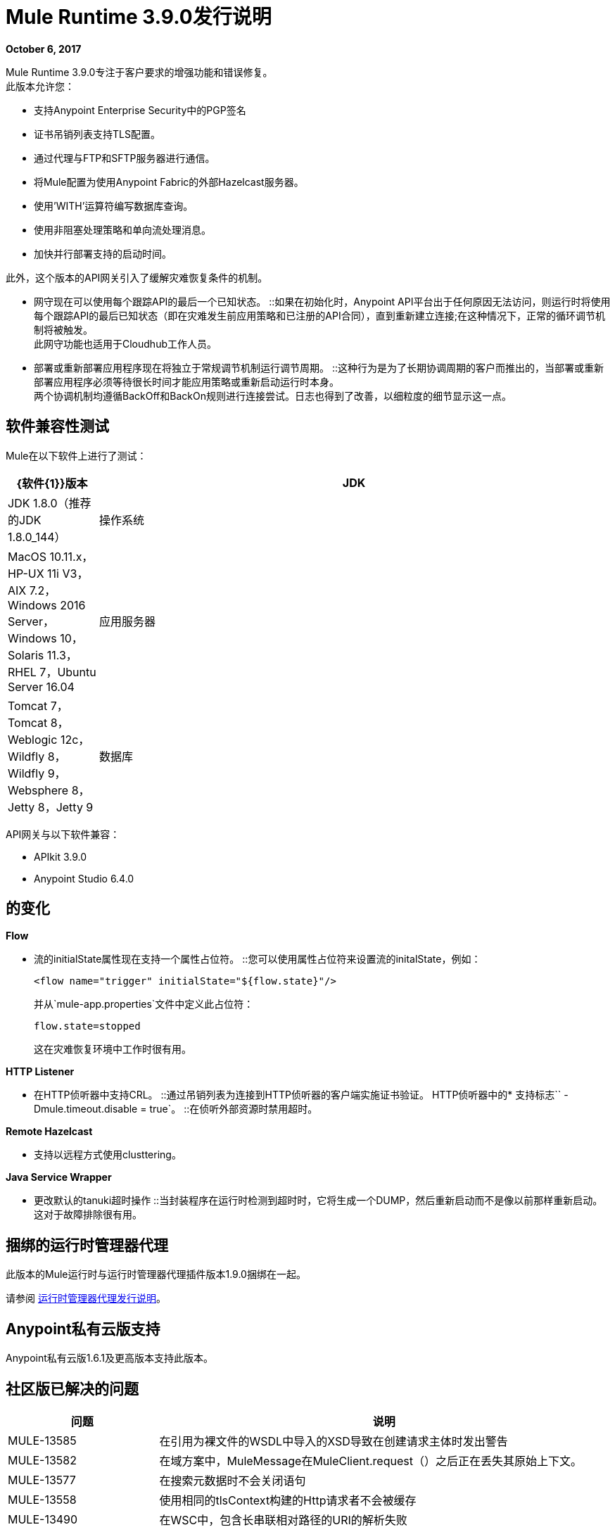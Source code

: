 =  Mule Runtime 3.9.0发行说明
:keywords: mule, 3.9.0, runtime, release notes

*October 6, 2017*

Mule Runtime 3.9.0专注于客户要求的增强功能和错误修复。 +
此版本允许您：

* 支持Anypoint Enterprise Security中的PGP签名
* 证书吊销列表支持TLS配置。
* 通过代理与FTP和SFTP服务器进行通信。
* 将Mule配置为使用Anypoint Fabric的外部Hazelcast服务器。
* 使用'WITH'运算符编写数据库查询。
* 使用非阻塞处理策略和单向流处理消息。
* 加快并行部署支持的启动时间。

此外，这个版本的API网关引入了缓解灾难恢复条件的机制。 +

* 网守现在可以使用每个跟踪API的最后一个已知状态。
::如果在初始化时，Anypoint API平台出于任何原因无法访问，则运行时将使用每个跟踪API的最后已知状态（即在灾难发生前应用策略和已注册的API合同），直到重新建立连接;在这种情况下，正常的循环调节机制将被触发。 +
此网守功能也适用于Cloudhub工作人员。
* 部署或重新部署应用程序现在将独立于常规调节机制运行调节周期。
::这种行为是为了长期协调周期的客户而推出的，当部署或重新部署应用程序必须等待很长时间才能应用策略或重新启动运行时本身。 +
两个协调机制均遵循BackOff和BackOn规则进行连接尝试。日志也得到了改善，以细粒度的细节显示这一点。


== 软件兼容性测试

Mule在以下软件上进行了测试：

[%header,cols="15a,85a"]
|===
| {软件{1}}版本
| JDK  |  JDK 1.8.0（推荐的JDK 1.8.0_144）
|操作系统 | MacOS 10.11.x，HP-UX 11i V3，AIX 7.2，Windows 2016 Server，Windows 10，Solaris 11.3，RHEL 7，Ubuntu Server 16.04
|应用服务器 | Tomcat 7，Tomcat 8，Weblogic 12c，Wildfly 8，Wildfly 9，Websphere 8，Jetty 8，Jetty 9
|数据库 | Oracle 11g，Oracle 12c，MySQL 5.5+，DB2 10，PostgreSQL 9，Derby 10，Microsoft SQL Server 2014
|===

API网关与以下软件兼容：

*  APIkit 3.9.0
*  Anypoint Studio 6.4.0

== 的变化

*Flow*

* 流的initialState属性现在支持一个属性占位符。
::您可以使用属性占位符来设置流的initalState，例如：
+
[source,xml,linenums]
----
<flow name="trigger" initialState="${flow.state}"/>
----
+
并从`mule-app.properties`文件中定义此占位符：
+
[source]
----
flow.state=stopped
----
+
这在灾难恢复环境中工作时很有用。

*HTTP  Listener*

* 在HTTP侦听器中支持CRL。
::通过吊销列表为连接到HTTP侦听器的客户端实施证书验证。
HTTP侦听器中的* 支持标志``  -  Dmule.timeout.disable = true`。
::在侦听外部资源时禁用超时。

*Remote Hazelcast*

* 支持以远程方式使用clusttering。

*Java Service Wrapper*

* 更改默认的tanuki超时操作
::当封装程序在运行时检测到超时时，它将生成一个DUMP，然后重新启动而不是像以前那样重新启动。这对于故障排除很有用。

== 捆绑的运行时管理器代理

此版本的Mule运行时与运行时管理器代理插件版本1.9.0捆绑在一起。

请参阅 link:/release-notes/runtime-manager-agent-release-notes[运行时管理器代理发行说明]。

==  Anypoint私有云版支持

Anypoint私有云版1.6.1及更高版本支持此版本。


== 社区版已解决的问题

[%header,cols="25a,75a"]
|===
|问题 |说明
|  MULE-13585  | 	在引用为裸文件的WSDL中导入的XSD导致在创建请求主体时发出警告
|  MULE-13582  | 	在域方案中，MuleMessage在MuleClient.request（）之后正在丢失其原始上下文。
|  MULE-13577  | 	在搜索元数据时不会关闭语句
|  MULE-13558  | 	使用相同的tlsContext构建的Http请求者不会被缓存
|  MULE-13490  | 	在WSC中，包含长串联相对路径的URI的解析失败
|  MULE-13476  | 	在消息过滤器中，未接受的处理器不会修改消息或负载
|  MULE-13469  | 	使用嵌套的包含/导入的XSD，WSDL解析失败
|  MULE-13398  | 	 SSL的传播可防止Jackson对InboundProperties进行序列化
|  MULE-13326  | 	 Http非阻塞错误处理程序也不清除本地线程
|  MULE-13296  | 	 SMTP Transformer不会在同一个流程中重写端点属性。
|  MULE-13286  | 	 FTP在某些特定情况下不符合连接超时。
|  MULE-13280  | 	在文件终结点中，FileAge并不总是被尊重。
|  MULE-13169  | 	仅在JMS连接未关闭以避免aviod死锁时才创建会话
|  MULE-13167  | 	在soapkit中将inboundValidationMessage设置为true时，会导致错误无法转换为org.codehaus.stax2.XMLStreamReader2
|  MULE-13164  | 	单向VM入站端点返回空值不一致。
|  MULE-13152  | 	在XA事务中添加仅用于指示超时属性的警告消息
|  MULE-13140  | 	由于XPathExpression不是线程安全的，因此应该使用同步
|  MULE-13127  | 	支持AuthorizationFilter中的多值"requiredAuthorities"属性是有意的，但从未正确实施
|  MULE-13067  | 	如果JSON有多行，则默认的Oauth2标记表达式会失败
|  MULE-13057  | 	无法访问没有Content-Disposition名称属性的附件
|  MULE-13055  | 	尝试从事务处理的轮询接收器中检索mule上下文可能会导致NPE。
|  MULE-13050  | 	文件名正则表达式不考虑用于范围的逗号
|  MULE-13048  | 	 MuleEvent在MessageSourceURI中嵌入时不会掩盖凭据
|  MULE-13046  | 	在Db模块中，有必要使用比例来设置十进制值。
|  MULE-13038  | 	并行部署线程池执行程序使用"caller runs"拒绝策略，而不是"wait"
|  MULE-13034  | 	带有特殊字符的错误响应应该被扫描
|  MULE-12973  | 	在http multipart / related响应中添加对start参数的支持。
|  MULE-12969  | 	具有集合属性的foreach中的行为不一致
|  MULE-12929  | 	如果RuntimeExceptions被触发，Mule核心扩展不会停止。
|  MULE-12818  | 	 Xml架构验证器过滤器更改mimetype
|  MULE-12782  | 	对ExceptionUtils.getCause的争用 - 将commons lang升级到> = 3.1
|  MULE-12738  | 	在SftpClient例外中，不包装根SftpException
|  MULE-12730  | 	当输入权重不匹配时，变压器权重未正确排序，但输出权重匹配
|  MULE-12672  | 	 JDOM 1在发行版中被排除，但Flatpack需要它
|  MULE-12625  | 	将Hazelcast事务设置为TWO_PHASE的选项应该可用
|  MULE-12266  | 	确保通知提供MuleEvent的副本以避免线程访问问题。
|  MULE-12236  | 	代码异味的潜在错误
|  MULE-12183  | 	 AbstractAsyncRequestReplyRequester不应将相关序列添加到correlationID
|  MULE-12040  | 	在应用程序解除部署后不要使用应用程序日志
|  MULE-12023  | 	在HttpMultipartMuleMessageFactory中，多个线程使用实例变量而不同步
|  MULE-11948  | 	错误消息"Value of {cdata-section-elements} must be a list of QNames in '{uri}local' notation"
|  MULE-11920  | 	 JVM在关闭时非正常死亡
|  MULE-11875  | 	将对象异步放入注册表并同时处理muleContext时的争用条件
|  MULE-11857  | 	需要更新jws库的新版本，以便使用它编译项目。
|  MULE-11600  | 	应用程序部署失败后，生命周期不正确
|  MULE-11301  | 	在Web服务使用者中使用WSS Sign安全性时，不能更改签名密钥标识符。
|  MULE-11246  | 	改进PGP模块
|  MULE-11128  | 	 LocationExecutionContextProvider不会屏蔽密码
|  MULE-11127  | 	不能默认请求config requestStreamingMode，也不会sendBodyMode
|  MULE-11089  | 	部署尝试在应用程序缺少插件时重新部署
|  MULE-10999  | 	将xmlbeans依赖项更新为我们在mule-common中的分支
|  MULE-10886  | 	在mule-domain-maven-plugin中抛出的异常
|  MULE-10720  | 	 xml-to-dom-transformer默认returnType应该是org.w3c.dom.Document而不是byte []
|  MULE-10719  | 	使用mule-domain-maven-plugin发布时的双上传
|  MULE-8207 	 | 修复FileMessageReceiver中的ConcurrentModificationException
|  MULE-7794 	 | 在Schema导入WSDL时，CXF代理正在抛出NPE
|  MULE-1683 	 | 当石英连接器停止时，应调用standby（）方法而不是shutdown（）
|  MULE-12385  | 	修复：某些端点允许定义重新连接策略
|  AGW-1529  |  退避信息日志显示关于执行任务的信息不足。
|  AGW-1523  |  在错误导致连接泄漏时，不会消耗HTTP客户端响应。
|  AGW-1482  |  策略和合约上次已知状态未保存在Cloudhub中。
|  AGW-1470  |  在部署应用程序之后，不会要求平台策略。
|  AGW-1310  |  当RestClient无法初始化时，没有自动尝试再次初始化。
|  AGW-929  | 网守应该能够使用上次已知的状态。
|===

== 社区版增强请求

[%header,cols="25a,75a"]
|===
|问题 |说明
|  MULE-12961  | 	 WSC：添加对WS-SecurityPolicy的支持。
|  MULE-12989  | 	将tmp文件夹移动到执行文件（.mule）中，并在取消部署时将其删除
|  MULE-12638  | 	允许调度程序配置
|  MULE-12522  | 	针对事务范围严重生成ProcessorNotificationPath
|  MULE-11989  | 	通用数据库配置应接受用户名和密码作为属性
|  MULE-10718  | 	丰富HttpClient例外以包含请求URI
|  MULE-9218 	 |  由于灰熊连接池时间过长，Http Calls性能会降低。
|  MULE-8252 	 |  当状态码被设置时，http侦听器应该自动完成原因短语
|  MULE-7081 	 |   SFTP sizeCheckWaitTime应该应用于每个轮询周期而不是每个文件
|  MULE-6619 	 |  流程初始状态应该支持一个属性占位符
|  MULE-12919  | 	改进FTP接收器重新连接
|  MULE-12717  | 	将状态参数添加到mule.bat
|  MULE-12245  | 	删除已签署的XML库
|===


== 社区版迁移到Mule 3.9.0

在迁移到Mule 3.9.0时，请遵循与这些问题相关的隐含和明确的指导方针：

[%header,cols="25a,75a"]
|===
|问题 |说明
|  MULE-12245  | 	旧的Xalan和Xerces实现已被删除，以支持包含在Java中的较新版本。只会导致轻微的不兼容性，例如排序某些XML属性的更改。
|  MULE-12017  | 	 log4j从2.5.7更新为2.8.2，slf4j从1.7.7更新为1.7.24。与使用logger.error（null，"message"，e）的代码存在轻微的不兼容性，在这种情况下，应该省略第一个null参数。
|  MULE-11948  | 	撒克逊从9.6.0-7升级到9.6.0-10
|  MULE-9931 	| 事务日志文件大小现在受到大小的限制，默认大小为500 MB。配置的大小只是根据交易记录存储大小而可能超出的近似值。这可以使用<configuration>元素的属性queueTransactionFilesSize进行配置。 +
大小限制适用于本地事务和XA事务的事务日志文件集合，这意味着如果两种事务类型都用于队列，那么这组tx文件将使用最多1 GB。“
|  MULE-10100  | 	在同步之后处理直到成功导致VoidMuleEvent现在将继续处理原始事件。
|  MULE-10306  | 	默认情况下，XML转换器中的XML实体扩展被禁用，因为它允许DoS攻击。要恢复先前的行为，请使用expandInternalEntities = "true"属性。
|  MULE-10686  | 	 Jersey中的XML实体扩展现在默认禁用，因为它允许DoS攻击。要恢复先前的行为，请使用mule.xml.expandInternalEntities = true属性。
|  MULE-10979  | 	无法使用命令行或wrapper.conf文件中的系统属性配置默认响应超时和默认事务超时。替代地，使用配置元素。例如：<configuration defaultResponseTimeout="20000"  defaultTransactionTimeout="40000"/>。
|  MULE-11118  | 	 HTTP侦听器现在在线程池耗尽（和poolExhaustedAction = "ABORT"）时返回状态码503，而不是关闭套接字。
|  MULE-11825  | 	在数据库模板查询中，要使用空值设置DB参数，可以使用"NULL"字面值。例如：<db:in-param name="name" defaultValue="NULL"/>
|  MULE-12385  | 	重新连接策略只能在连接器组件中定义或全局定义（使用<configuration>元素）。在mule 3.x中，XSD支持定义重新连接策略，但被运行时忽略。现在，XSD已更改为不允许使用此无效配置。
|  MULE-12612  | 	当FTP重新连接处于操作级别时，FTP连接器不支持异步重新连接策略，因为只有在连接器生命周期的开始阶段发生重新连接才有意义。如果您使用这种重新连接，请按如下方式更改它们：FTP连接器中的<reconnect blocking="true"/>，或者仅删除阻止属性。
|  MULE-13164  | 	单向VM入站端点返回空值不一致。从Mule 3.9单向入站VM端点现在将始终使用请求 - 响应出站端点或使用send（）的Mule客户端将空返回给Flow。 （在以前的版本中，成功的响应导致返回空值，但是错误导致返回消息。）
|  MULE-11246  | 	 secretAliasId参数不再是强制性的。如果没有给出，Mule将从消息中获取SecretAliasId解密。此外，从3.9.x开始，secretAliasId必须是十六进制值。
|  MULE-11161  | 	默认的PGP加密算法已从CAST5更改为AES 256。
|===

== 社区更新的图书馆

[%header,cols="25a,75a"]
|===
|问题 |说明
|  MULE-13336  |  将Grizzly更新至2.3.33版
|  MULE-13197  |  将json-schema-validator版本更新为2.2.8
|  MULE-12590  |  将JRuby升级到1.7.27
|  MULE-12821  |  将abdera-client升级到1.1.3
|  MULE-12782  |  将commons升级到3.6
|  MULE-11948  |  撒克逊从9.6.0-7升级到9.6.0-10
|  MULE-13199  |  将Jackson升级到2.8.9
|  MULE-13477  |  将Grizzly AHC升级到1.14版本
|  MULE-13443  |  将CXF升级到2.7.19-MULE-002补丁版本。
|  MULE-9587 	 |  将ActiveMQ升级到版本5.15.0
|  MULE-13176  |  将commons-validator升级到1.6
|  MULE-12755  |  将Drools升级到5.2.1.Final
|  MULE-12754  |  将XStream升级到1.4.10
|  MULE-12565  |  将Ant升级到1.9.6
|  MULE-10612  |  将JAXB升级到2.1.17
|  MULE-10466  |  将javax传输版本更新为1.2
|  MULE-12344  |  将tomcat更新至6.0.53
|===


== 社区版已知问题

[%header,cols="25a,75a"]
|===
|  MULE-10967  | 流名称不能是http侦听器路径中使用的系统属性
|===

== 企业版已解决的问题

[%header,cols="25a,75a"]
|===
|问题 |说明
|  EE-5686  |	停止集群时，不会调用dispose
|  EE-5563  |	将Hazelcast事务设置为TWO_PHASE的选项应该可用
|  EE-5521  |	完成时的争用条件批处理块执行任务时的调度程序直到完成阶段完成
|  EE-5384  |	在WS端点中，当它不应该时，queue是必需的属性
|  EE-5159  |	在Mule正常关机时锁定轮询锁定的异常
|  EE-5070  |	 Xerces处理远程提供的xml中的可能DoS（CVE-2013-4002）
|===

== 企业增强请求

[%header,cols="25a,75a"]
|===
|问题 |说明
|  EE-5646  | 为榛树客户端模式在EE分发中添加可调用库
|  EE-5100  | 更改默认的tanuki超时操作
|===

== 企业版迁移到Mule 3.9.0

在迁移到Mule 3.9.0企业环境时，请遵循与这些问题相关的隐含和明确指导方针：

[%header,cols="25a,75a"]
|===
|问题 |说明
|  EE-5021 	|  Kryo从3.0.3升级到4.0.0。警告：升级到Mule 3.9时需要全新安装。
|===

== 企业版更新的库

[%header,cols="25a,75a"]
|===
|问题 |说明
|  EE-5021  |	将kryo升级到4.0.0
|===

== 企业版已知问题

该版本不支持Open ID Connect。尽管如此，您仍然可以在UI中看到该策略，但您无法有效应用它。它将在更高版本中得到支持。

== 社区版已知问题

[%header,cols="25a,75a"]
|===
|  EE-5553  |	当websphere MQ中jmsCorrelationId为null时，NPE
|===
